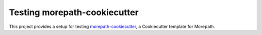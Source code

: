 Testing morepath-cookiecutter
=============================

This project provides a setup for testing `morepath-cookiecutter`_, a
Cookiecutter template for Morepath.

.. _morepath-cookiecutter: https://github.com/morepath/morepath-cookiecutter


